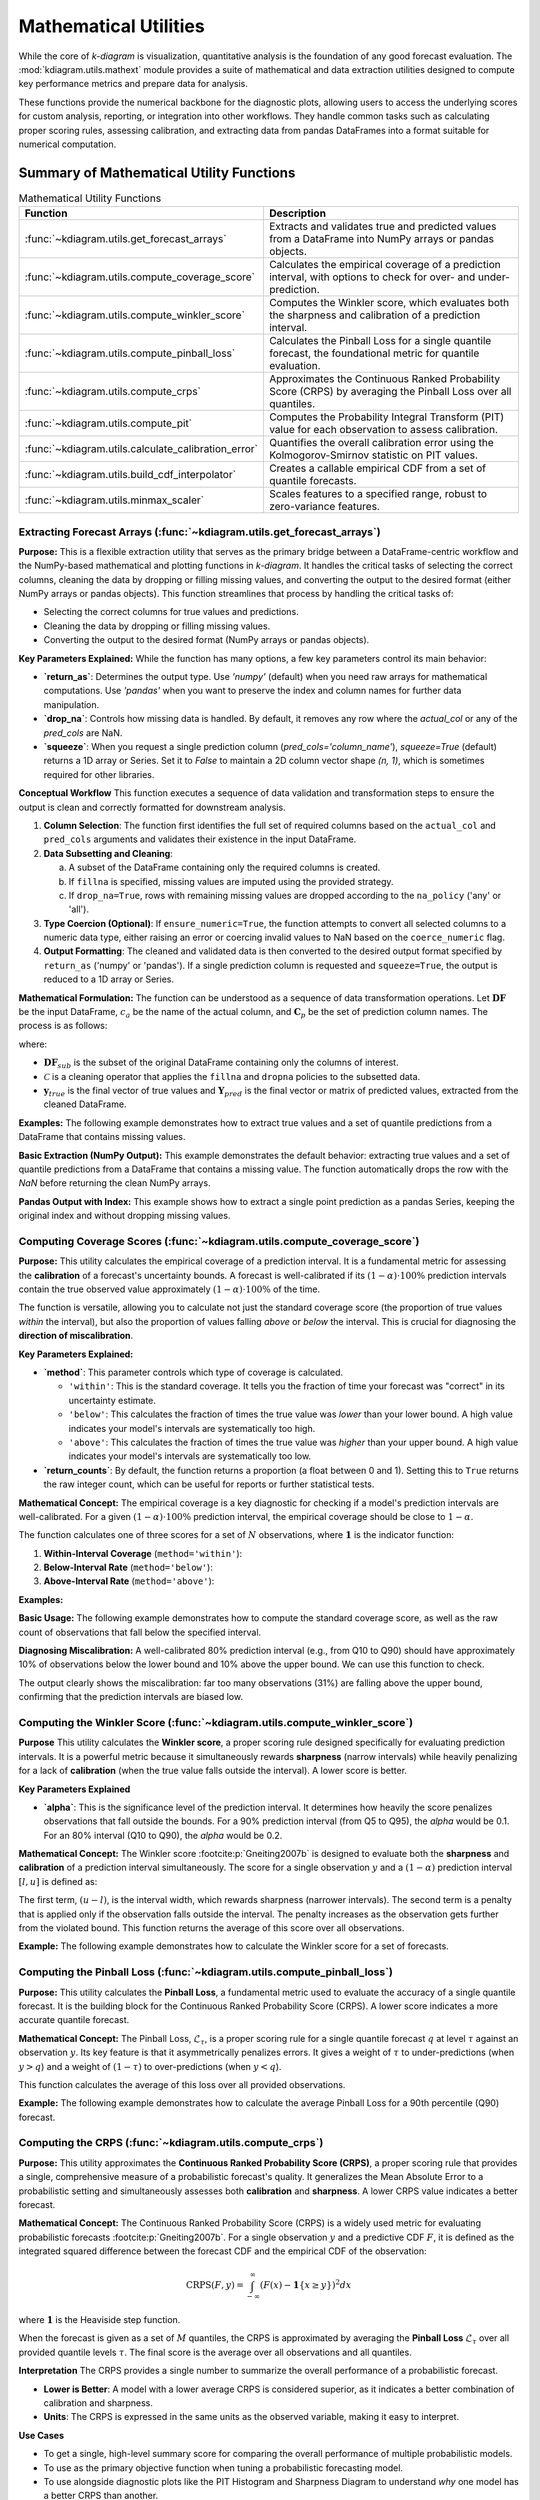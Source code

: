 .. _userguide_math_utils:

========================
Mathematical Utilities
========================

While the core of `k-diagram` is visualization, quantitative
analysis is the foundation of any good forecast evaluation. The
:mod:`kdiagram.utils.mathext` module provides a suite of mathematical
and data extraction utilities designed to compute key performance
metrics and prepare data for analysis.

These functions provide the numerical backbone for the diagnostic plots,
allowing users to access the underlying scores for custom analysis,
reporting, or integration into other workflows. They handle common
tasks such as calculating proper scoring rules, assessing calibration,
and extracting data from pandas DataFrames into a format suitable for
numerical computation.

Summary of Mathematical Utility Functions
-----------------------------------------

.. list-table:: Mathematical Utility Functions
   :widths: 40 60
   :header-rows: 1

   * - Function
     - Description
   * - :func:`~kdiagram.utils.get_forecast_arrays`
     - Extracts and validates true and predicted values from a
       DataFrame into NumPy arrays or pandas objects.
   * - :func:`~kdiagram.utils.compute_coverage_score`
     - Calculates the empirical coverage of a prediction interval,
       with options to check for over- and under-prediction.
   * - :func:`~kdiagram.utils.compute_winkler_score`
     - Computes the Winkler score, which evaluates both the sharpness
       and calibration of a prediction interval.
   * - :func:`~kdiagram.utils.compute_pinball_loss`
     - Calculates the Pinball Loss for a single quantile forecast, the
       foundational metric for quantile evaluation.
   * - :func:`~kdiagram.utils.compute_crps`
     - Approximates the Continuous Ranked Probability Score (CRPS) by
       averaging the Pinball Loss over all quantiles.
   * - :func:`~kdiagram.utils.compute_pit`
     - Computes the Probability Integral Transform (PIT) value for each
       observation to assess calibration.
   * - :func:`~kdiagram.utils.calculate_calibration_error`
     - Quantifies the overall calibration error using the
       Kolmogorov-Smirnov statistic on PIT values.
   * - :func:`~kdiagram.utils.build_cdf_interpolator`
     - Creates a callable empirical CDF from a set of quantile
       forecasts.
   * - :func:`~kdiagram.utils.minmax_scaler`
     - Scales features to a specified range, robust to zero-variance
       features.
  
.. raw:: html

    <hr>
    
         
.. _ug_get_forecast_arrays:

Extracting Forecast Arrays (:func:`~kdiagram.utils.get_forecast_arrays`)
~~~~~~~~~~~~~~~~~~~~~~~~~~~~~~~~~~~~~~~~~~~~~~~~~~~~~~~~~~~~~~~~~~~~~~~~~~

**Purpose:**
This is a flexible extraction utility that serves as the primary
bridge between a DataFrame-centric workflow and the NumPy-based
mathematical and plotting functions in `k-diagram`. It handles the
critical tasks of selecting the correct columns, cleaning the data
by dropping or filling missing values, and converting the output
to the desired format (either NumPy arrays or pandas objects).
This function streamlines that process by  handling the critical tasks of:

* Selecting the correct columns for true values and predictions.
* Cleaning the data by dropping or filling missing values.
* Converting the output to the desired format (NumPy arrays or pandas objects).

**Key Parameters Explained:**
While the function has many options, a few key parameters control 
its main behavior:

* **`return_as`**: Determines the output type. Use `'numpy'` (default) 
  when you need raw arrays for mathematical computations. Use `'pandas'` 
  when you want to preserve the index and column names for further data 
  manipulation.
* **`drop_na`**: Controls how missing data is handled. By default, it removes 
  any row where the `actual_col` or any of the `pred_cols` are NaN.
* **`squeeze`**: When you request a single prediction column 
  (`pred_cols='column_name'`), `squeeze=True` (default) returns a 1D array 
  or Series. Set it to `False` to maintain a 2D column vector shape 
  `(n, 1)`, which is sometimes required for other libraries.


**Conceptual Workflow**
This function executes a sequence of data validation and
transformation steps to ensure the output is clean and correctly
formatted for downstream analysis.

1.  **Column Selection**: The function first identifies the full
    set of required columns based on the ``actual_col`` and
    ``pred_cols`` arguments and validates their existence in the
    input DataFrame.

2.  **Data Subsetting and Cleaning**:

    a. A subset of the DataFrame containing only the required
       columns is created.
    b. If ``fillna`` is specified, missing values are imputed
       using the provided strategy.
    c. If ``drop_na=True``, rows with remaining missing values
       are dropped according to the ``na_policy`` ('any' or 'all').

3.  **Type Coercion (Optional)**: If ``ensure_numeric=True``, the
    function attempts to convert all selected columns to a numeric
    data type, either raising an error or coercing invalid values
    to NaN based on the ``coerce_numeric`` flag.

4.  **Output Formatting**: The cleaned and validated data is then
    converted to the desired output format specified by
    ``return_as`` ('numpy' or 'pandas'). If a single prediction
    column is requested and ``squeeze=True``, the output is
    reduced to a 1D array or Series.
    
**Mathematical Formulation:**
The function can be understood as a sequence of data transformation
operations. Let :math:`\mathbf{DF}` be the input DataFrame,
:math:`c_a` be the name of the actual column, and
:math:`\mathbf{C}_p` be the set of prediction column names. The
process is as follows:

.. math::
   :label: eq:get_forecast_arrays_algo

   \begin{aligned}
     & \text{1. Subset:} & \mathbf{DF}_{sub} &\leftarrow \mathbf{DF}[c_a \cup \mathbf{C}_p] \\
     & \text{2. Clean:} & \mathbf{DF}_{clean} &\leftarrow \mathcal{C}(\mathbf{DF}_{sub}, \text{policy}) \\
     & \text{3. Extract:} & \mathbf{y}_{true} &\leftarrow \mathbf{DF}_{clean}[c_a] \\
     & & \mathbf{Y}_{pred} &\leftarrow \mathbf{DF}_{clean}[\mathbf{C}_p] \\
     & \text{4. Return:} & & (\mathbf{y}_{true}, \mathbf{Y}_{pred})
   \end{aligned}

where:

- :math:`\mathbf{DF}_{sub}` is the subset of the original DataFrame
  containing only the columns of interest.
- :math:`\mathcal{C}` is a cleaning operator that applies the
  ``fillna`` and ``dropna`` policies to the subsetted data.
- :math:`\mathbf{y}_{true}` is the final vector of true values and
  :math:`\mathbf{Y}_{pred}` is the final vector or matrix of
  predicted values, extracted from the cleaned DataFrame.
      

**Examples:**
The following example demonstrates how to extract true values and
a set of quantile predictions from a DataFrame that contains
missing values.

**Basic Extraction (NumPy Output):**
This example demonstrates the default behavior: extracting 
true values and a set of quantile predictions from a DataFrame that 
contains a missing value. The function automatically drops the row with 
the `NaN` before returning the clean NumPy arrays.

.. code-block:: python
   :linenos:

   import pandas as pd
   import numpy as np
   import kdiagram.utils as kdu

   # Create a sample DataFrame with a missing value
   df = pd.DataFrame({
      'actual': [10, 20, 30, 40, np.nan],
      'pred_point': [12, 18, 33, 42, 48],
      'q10': [8, 15, 25, 35, 45],
      'q90': [12, 25, 35, 45, 55],
   })

   # Extract the actual values and the Q10/Q90 predictions
   y_true, y_preds_q = kdu.get_forecast_arrays(
    df, actual_col='actual', pred_cols=['q10', 'q90']
   )

   print("--- True Values (NumPy) ---")
   print(y_true)
   print("\n--- Quantile Predictions (NumPy) ---")
   print(y_preds_q)

.. code-block:: text
   :caption: Expected Output

   --- True Values (NumPy) ---
   [10. 20. 30. 40.]

   --- Quantile Predictions (NumPy) ---
   [[ 8 12]
    [15 25]
    [25 35]
    [35 45]]

**Pandas Output with Index:**
This example shows how to extract a single point prediction as a pandas 
Series, keeping the original index and without dropping missing values.

.. code-block:: python
   :linenos:

   # Using the same DataFrame as above
   y_preds_series = kdu.get_forecast_arrays(
       df,
       pred_cols='pred_point',
       return_as='pandas',
       drop_na=False
   )

   print("\n--- Point Predictions (pandas Series) ---")
   print(y_preds_series)

.. code-block:: text
  :caption: Expected Output

  --- Point Predictions (pandas Series) ---
  0    12
  1    18
  2    33
  3    42
  4    48
  Name: pred_point, dtype: int64

.. raw:: html

    <hr>
    
.. _ug_compute_coverage_score:

Computing Coverage Scores (:func:`~kdiagram.utils.compute_coverage_score`)
~~~~~~~~~~~~~~~~~~~~~~~~~~~~~~~~~~~~~~~~~~~~~~~~~~~~~~~~~~~~~~~~~~~~~~~~~~~~

**Purpose:**
This utility calculates the empirical coverage of a prediction
interval. It is a fundamental metric for assessing the
**calibration** of a forecast's uncertainty bounds. A forecast is
well-calibrated if its :math:`(1-\alpha) \cdot 100\%` prediction
intervals contain the true observed value approximately
:math:`(1-\alpha) \cdot 100\%` of the time.

The function is versatile, allowing you to calculate not just the
standard coverage score (the proportion of true values *within* the
interval), but also the proportion of values falling *above* or
*below* the interval. This is crucial for diagnosing the
**direction of miscalibration**.

**Key Parameters Explained:**

* **`method`**: This parameter controls which type of coverage is
  calculated.
    
  - ``'within'``: This is the standard coverage. It tells you the
    fraction of time your forecast was "correct" in its
    uncertainty estimate.
  - ``'below'``: This calculates the fraction of times the true
    value was *lower* than your lower bound. A high value
    indicates your model's intervals are systematically too high.
  - ``'above'``: This calculates the fraction of times the true
    value was *higher* than your upper bound. A high value
    indicates your model's intervals are systematically too low.

* **`return_counts`**: By default, the function returns a
  proportion (a float between 0 and 1). Setting this to ``True``
  returns the raw integer count, which can be useful for reports
  or further statistical tests.


**Mathematical Concept:**
The empirical coverage is a key diagnostic for checking if a
model's prediction intervals are well-calibrated. For a given
:math:`(1-\alpha) \cdot 100\%` prediction interval, the
empirical coverage should be close to :math:`1-\alpha`.

The function calculates one of three scores for a set of :math:`N`
observations, where :math:`\mathbf{1}` is the indicator function:

1.  **Within-Interval Coverage** (``method='within'``):

    .. math::
       :label: eq:coverage_within

       \text{Coverage} = \frac{1}{N} \sum_{i=1}^{N}
       \mathbf{1}\{y_{lower,i} \le y_{true,i} \le y_{upper,i}\}

2.  **Below-Interval Rate** (``method='below'``):

    .. math::
       :label: eq:coverage_below

       \text{Rate}_{below} = \frac{1}{N} \sum_{i=1}^{N}
       \mathbf{1}\{y_{true,i} < y_{lower,i}\}

3.  **Above-Interval Rate** (``method='above'``):

    .. math::
       :label: eq:coverage_above

       \text{Rate}_{above} = \frac{1}{N} \sum_{i=1}^{N}
       \mathbf{1}\{y_{true,i} > y_{upper,i}\}


**Examples:**

**Basic Usage:**
The following example demonstrates how to compute the standard
coverage score, as well as the raw count of observations that fall
below the specified interval.

.. code-block:: python
   :linenos:

   import numpy as np
   import kdiagram.utils as kdu

   # Create sample data
   y_true = np.array([1, 2, 3, 4, 5, 6])
   y_lower = np.array([0, 3, 2, 5, 4, 7])
   y_upper = np.array([2, 4, 4, 6, 6, 8])

   # Calculate the standard coverage (4 out of 6 are within)
   coverage = kdu.compute_coverage_score(y_true, y_lower, y_upper)
   print(f"Coverage Score: {coverage:.2f}")

   # Calculate the number of points below the interval
   count_below = kdu.compute_coverage_score(
       y_true, y_lower, y_upper, method='below', return_counts=True
   )
   print(f"Count below interval: {count_below}")

.. code-block:: text
   :caption: Expected Output

   Coverage Score: 0.67
   Count below interval: 2

**Diagnosing Miscalibration:**
A well-calibrated 80% prediction interval (e.g., from Q10 to Q90)
should have approximately 10% of observations below the lower bound
and 10% above the upper bound. We can use this function to check.

.. code-block:: python
   :linenos:

   # Simulate a model whose intervals are systematically too low
   np.random.seed(0)
   y_true = np.random.normal(loc=10, scale=2, size=1000)
   y_lower_biased = y_true - 3 # Lower bound is too low
   y_upper_biased = y_true + 1 # Upper bound is too low

   # Calculate the rates
   rate_within = kdu.compute_coverage_score(
       y_true, y_lower_biased, y_upper_biased, method='within'
   )
   rate_below = kdu.compute_coverage_score(
       y_true, y_lower_biased, y_upper_biased, method='below'
   )
   rate_above = kdu.compute_coverage_score(
       y_true, y_lower_biased, y_upper_biased, method='above'
   )

   print(f"Coverage (within interval): {rate_within:.2f}")
   print(f"Rate below interval: {rate_below:.2f}")
   print(f"Rate above interval: {rate_above:.2f}")

.. code-block:: text
   :caption: Expected Output

   Coverage (within interval): 0.69
   Rate below interval: 0.00
   Rate above interval: 0.31

The output clearly shows the miscalibration: far too many
observations (31%) are falling above the upper bound, confirming
that the prediction intervals are biased low.

.. raw:: html

    <hr>
    
.. _ug_compute_winkler_score:

Computing the Winkler Score (:func:`~kdiagram.utils.compute_winkler_score`)
~~~~~~~~~~~~~~~~~~~~~~~~~~~~~~~~~~~~~~~~~~~~~~~~~~~~~~~~~~~~~~~~~~~~~~~~~~~~~

**Purpose**
This utility calculates the **Winkler score**, a proper scoring
rule designed specifically for evaluating prediction intervals. It
is a powerful metric because it simultaneously rewards **sharpness**
(narrow intervals) while heavily penalizing for a lack of
**calibration** (when the true value falls outside the interval).
A lower score is better.


**Key Parameters Explained**

* **`alpha`**: This is the significance level of the prediction
  interval. It determines how heavily the score penalizes
  observations that fall outside the bounds. For a 90% prediction
  interval (from Q5 to Q95), the `alpha` would be 0.1. For an 80%
  interval (Q10 to Q90), the `alpha` would be 0.2.


**Mathematical Concept:**
The Winkler score :footcite:p:`Gneiting2007b` is designed to
evaluate both the **sharpness** and **calibration** of a
prediction interval simultaneously. The score for a single
observation :math:`y` and a :math:`(1-\alpha)` prediction
interval :math:`[l, u]` is defined as:

.. math::
   :label: eq:winkler_score

   S_{\alpha}(l, u, y) = (u - l) +
   \begin{cases}
     \frac{2}{\alpha}(l - y) & \text{if } y < l \\
     0 & \text{if } l \le y \le u \\
     \frac{2}{\alpha}(y - u) & \text{if } y > u
   \end{cases}

The first term, :math:`(u - l)`, is the interval width, which
rewards sharpness (narrower intervals). The second term is a
penalty that is applied only if the observation falls outside
the interval. The penalty increases as the observation gets
further from the violated bound. This function returns the
average of this score over all observations.


**Example:**
The following example demonstrates how to calculate the Winkler
score for a set of forecasts.

.. code-block:: python
   :linenos:

   import numpy as np
   import kdiagram.utils as kdu

   # Create sample data
   y_true = np.array([1, 5, 12])
   y_lower = np.array([2, 4, 8])
   y_upper = np.array([8, 6, 10])

   # For a 90% interval, alpha = 0.1
   # Obs 1 (y=1): outside. Width=6. Penalty=(2/0.1)*(2-1)=20. Score=26.
   # Obs 2 (y=5): inside. Width=2. Penalty=0. Score=2.
   # Obs 3 (y=12): outside. Width=2. Penalty=(2/0.1)*(12-10)=40. Score=42.
   # Average = (26 + 2 + 42) / 3 = 23.33

   score = kdu.compute_winkler_score(
       y_true, y_lower, y_upper, alpha=0.1
   )
   print(f"Average Winkler Score (alpha=0.1): {score:.2f}")

.. code-block:: text
   :caption: Expected Output

   Average Winkler Score (alpha=0.1): 23.33
 

.. raw:: html

    <hr>
    
      
.. _ug_compute_pinball_loss:

Computing the Pinball Loss (:func:`~kdiagram.utils.compute_pinball_loss`)
~~~~~~~~~~~~~~~~~~~~~~~~~~~~~~~~~~~~~~~~~~~~~~~~~~~~~~~~~~~~~~~~~~~~~~~~~~

**Purpose:**
This utility calculates the **Pinball Loss**, a fundamental metric
used to evaluate the accuracy of a single quantile forecast. It is
the building block for the Continuous Ranked Probability Score
(CRPS). A lower score indicates a more accurate quantile forecast.


**Mathematical Concept:**
The Pinball Loss, :math:`\mathcal{L}_{\tau}`, is a proper scoring
rule for a single quantile forecast :math:`q` at level
:math:`\tau` against an observation :math:`y`. Its key feature is
that it asymmetrically penalizes errors. It gives a weight of
:math:`\tau` to under-predictions (when :math:`y > q`) and a
weight of :math:`(1 - \tau)` to over-predictions (when :math:`y < q`).

.. math::
   :label: eq:pinball_loss_def

   \mathcal{L}_{\tau}(q, y) =
   \begin{cases}
     (y - q) \tau & \text{if } y \ge q \\
     (q - y) (1 - \tau) & \text{if } y < q
   \end{cases}

This function calculates the average of this loss over all
provided observations.

**Example:**
The following example demonstrates how to calculate the average
Pinball Loss for a 90th percentile (Q90) forecast.

.. code-block:: python
   :linenos:

   import numpy as np
   import kdiagram.utils as kdu

   # Create sample data
   y_true = np.array([10, 10, 5])
   y_pred_q90 = np.array([8, 12, 5]) # Under-predict, over-predict, exact
   quantile = 0.9

   # Loss for y=10, q=8: (10-8) * 0.9 = 1.8
   # Loss for y=10, q=12: (12-10) * (1-0.9) = 0.2
   # Loss for y=5, q=5: (5-5) * 0.9 = 0.0
   # Average = (1.8 + 0.2 + 0.0) / 3 = 0.667

   loss = kdu.compute_pinball_loss(y_true, y_pred_q90, quantile)
   print(f"Average Pinball Loss for Q90: {loss:.3f}")

.. code-block:: text
   :caption: Expected Output

   Average Pinball Loss for Q90: 0.667
  

.. raw:: html

    <hr>
    
     
.. _ug_compute_crps:

Computing the CRPS (:func:`~kdiagram.utils.compute_crps`)
~~~~~~~~~~~~~~~~~~~~~~~~~~~~~~~~~~~~~~~~~~~~~~~~~~~~~~~~~~

**Purpose:**
This utility approximates the **Continuous Ranked Probability Score
(CRPS)**, a proper scoring rule that provides a single, comprehensive
measure of a probabilistic forecast's quality. It generalizes the
Mean Absolute Error to a probabilistic setting and simultaneously
assesses both **calibration** and **sharpness**. A lower CRPS value
indicates a better forecast.

**Mathematical Concept:**
The Continuous Ranked Probability Score (CRPS) is a widely used
metric for evaluating probabilistic forecasts
:footcite:p:`Gneiting2007b`. For a single observation :math:`y`
and a predictive CDF :math:`F`, it is defined as the integrated
squared difference between the forecast CDF and the empirical CDF
of the observation:

.. math::

   \text{CRPS}(F, y) = \int_{-\infty}^{\infty} (F(x) -
   \mathbf{1}\{x \ge y\})^2 dx

where :math:`\mathbf{1}` is the Heaviside step function.

When the forecast is given as a set of :math:`M` quantiles, the
CRPS is approximated by averaging the **Pinball Loss**
:math:`\mathcal{L}_{\tau}` over all provided quantile levels
:math:`\tau`. The final score is the average over all
observations and all quantiles.


**Interpretation**
The CRPS provides a single number to summarize the overall
performance of a probabilistic forecast.

* **Lower is Better**: A model with a lower average CRPS is
  considered superior, as it indicates a better combination of
  calibration and sharpness.
* **Units**: The CRPS is expressed in the same units as the
  observed variable, making it easy to interpret.


**Use Cases**

* To get a single, high-level summary score for comparing the
  overall performance of multiple probabilistic models.
* To use as the primary objective function when tuning a
  probabilistic forecasting model.
* To use alongside diagnostic plots like the PIT Histogram and
  Sharpness Diagram to understand *why* one model has a better
  CRPS than another.


**Example**
The following example demonstrates how to calculate the average
CRPS for a set of quantile forecasts.

.. code-block:: python
   :linenos:

   import numpy as np
   import kdiagram.utils as kdu

   # Define true values and quantile forecasts for 2 observations
   y_true = np.array([10, 25])
   quantiles = np.array([0.1, 0.5, 0.9])
   y_preds = np.array([
       [8, 11, 13],  # Forecast for y_true = 10
       [20, 22, 26]   # Forecast for y_true = 25
   ])

   # Calculate the average CRPS
   crps_score = kdu.compute_crps(y_true, y_preds, quantiles)
   print(f"Average CRPS: {crps_score:.3f}")

.. code-block:: text
   :caption: Expected Output

   Average CRPS: 1.467

.. raw:: html

    <hr>
    
.. _ug_compute_pit:

Computing PIT Values (:func:`~kdiagram.utils.compute_pit`)
~~~~~~~~~~~~~~~~~~~~~~~~~~~~~~~~~~~~~~~~~~~~~~~~~~~~~~~~~~~~

**Purpose:**
This utility computes the **Probability Integral Transform (PIT)**
value for each individual observation in a dataset. The PIT is a
fundamental score for assessing the **calibration** of a
probabilistic forecast. The output of this function is an array
of PIT values, which can then be visualized (e.g., with
:func:`~kdiagram.plot.probabilistic.plot_pit_histogram`) or used
to calculate summary statistics of calibration.

**Mathematical Concept**
The Probability Integral Transform (PIT) is a foundational concept
in forecast verification :footcite:p:`Gneiting2007b`. For a
continuous predictive distribution with a Cumulative Distribution
Function (CDF) denoted by :math:`F`, the PIT value for a given
observation :math:`y` is calculated as :math:`F(y)`.

When a predictive distribution is represented by a finite set of
:math:`M` quantiles, as is common in machine learning, the PIT
value for each observation :math:`y_i` is approximated. It is
calculated as the fraction of the forecast quantiles that are
less than or equal to the observed value:

.. math::
   :label: eq:pit_quantile_util

   \text{PIT}_i = \frac{1}{M} \sum_{j=1}^{M}
   \mathbf{1}\{q_{i,j} \le y_i\}

where :math:`q_{i,j}` is the :math:`j`-th quantile forecast for
observation :math:`i`, and :math:`\mathbf{1}` is the indicator
function. If a forecast is perfectly calibrated, the resulting
array of PIT values will be uniformly distributed on the
interval :math:`[0, 1]`.


**Example**
The following example demonstrates how to compute the PIT value
for each observation in a small dataset.

.. code-block:: python
   :linenos:

   import numpy as np
   import kdiagram.utils as kdu

   # Define true values and quantile forecasts for 3 observations
   y_true = np.array([10, 1, 5.5])
   quantiles = np.array([0.1, 0.5, 0.9])
   y_preds = np.array([
       [8, 11, 13],  # Forecast for y_true = 10
       [0, 0.5, 2],  # Forecast for y_true = 1
       [4, 5, 6]     # Forecast for y_true = 5.5
   ])

   # Calculate the PIT value for each observation
   # - For y=10, 1/3 quantiles are <= 10 -> PIT = 0.333
   # - For y=1, 2/3 quantiles are <= 1 -> PIT = 0.667
   # - For y=5.5, 2/3 quantiles are <= 5.5 -> PIT = 0.667
   pit_values = kdu.compute_pit(y_true, y_preds, quantiles)
   print(pit_values)

.. code-block:: text
   :caption: Expected Output

   [0.33333333 0.66666667 0.66666667]
   
.. raw:: html

    <hr>
    
.. _ug_calculate_calibration_error:

Calculating Calibration Error (:func:`~kdiagram.utils.calculate_calibration_error`)
~~~~~~~~~~~~~~~~~~~~~~~~~~~~~~~~~~~~~~~~~~~~~~~~~~~~~~~~~~~~~~~~~~~~~~~~~~~~~~~~~~~~~

**Purpose:**
This utility quantifies the overall **calibration error** of a
probabilistic forecast with a single numerical score. It works by
first computing the Probability Integral Transform (PIT) values
and then using the Kolmogorov-Smirnov (KS) statistic to measure
how much their distribution deviates from the ideal uniform
distribution. A lower score indicates better calibration.


**Mathematical Concept:**
This function provides a summary statistic for the PIT histogram.
A perfectly calibrated forecast produces PIT values that are
uniformly distributed on :math:`[0, 1]`. The calibration error is
quantified by measuring the maximum difference between the
empirical Cumulative Distribution Function (CDF) of the PIT
values and the CDF of a perfect uniform distribution.

This maximum difference is the **Kolmogorov-Smirnov (KS)
statistic**, :math:`D_n`.

.. math::
   :label: eq:ks_statistic

   D_n = \sup_{x} | F_{PIT}(x) - U(x) |

where:

- :math:`F_{PIT}(x)` is the empirical CDF of the calculated PIT
  values.
- :math:`U(x)` is the CDF of the standard uniform distribution
  (i.e., :math:`U(x) = x`).
- :math:`\sup_{x}` denotes the supremum of the set of distances.

The score is between 0 and 1, where 0 represents perfect
calibration.


**Example**
The following example demonstrates how to calculate the
calibration error for a well-calibrated model and a poorly
calibrated (overconfident) model.

.. code-block:: python
   :linenos:

   import numpy as np
   from scipy.stats import norm
   import kdiagram.utils as kdu

   # Generate synthetic data
   np.random.seed(42)
   n_samples = 500
   y_true = np.random.normal(loc=10, scale=5, size=n_samples)
   quantiles = np.linspace(0.05, 0.95, 19)

   # A well-calibrated forecast
   good_preds = norm.ppf(
       quantiles, loc=10, scale=5
   ).reshape(1, -1).repeat(n_samples, axis=0)

   # A poorly calibrated (overconfident) forecast
   bad_preds = norm.ppf(
       quantiles, loc=10, scale=2.5
   ).reshape(1, -1).repeat(n_samples, axis=0)

   # Calculate the calibration error for both models
   calib_error_good = kdu.calculate_calibration_error(
       y_true, good_preds, quantiles
   )
   calib_error_bad = kdu.calculate_calibration_error(
       y_true, bad_preds, quantiles
   )

   print(f"Calibration Error (Good Model): {calib_error_good:.3f}")
   print(f"Calibration Error (Bad Model): {calib_error_bad:.3f}")

.. code-block:: text
   :caption: Expected Output

   Calibration Error (Good Model): 0.035
   Calibration Error (Bad Model): 0.298
  
.. raw:: html

    <hr>
     
.. _ug_build_cdf_interpolator:

Building a CDF Interpolator (:func:`~kdiagram.utils.build_cdf_interpolator`)
~~~~~~~~~~~~~~~~~~~~~~~~~~~~~~~~~~~~~~~~~~~~~~~~~~~~~~~~~~~~~~~~~~~~~~~~~~~~~~~~

**Purpose:**
This is an advanced utility that constructs a callable **empirical
Cumulative Distribution Function (CDF)** from a set of quantile
forecasts. It returns a new function that can be used to find the
estimated cumulative probability for any given value. This is a
foundational tool for advanced probabilistic analysis, such as
calculating PIT values or the probability of exceeding a
critical threshold.


**Mathematical Concept:**
The Probability Integral Transform (PIT) is a key concept in
probabilistic forecast evaluation :footcite:p:`Gneiting2007b`.
For a continuous predictive CDF :math:`F`, the PIT of an
observation :math:`y` is :math:`F(y)`. This utility constructs
an empirical approximation of :math:`F` for each forecast.

The function works by creating a closure: the returned
``_interpolator`` function "remembers" the quantile forecasts it
was built with. For each observation :math:`y_i`, it performs a
**linear interpolation** using the corresponding forecast quantiles
:math:`\mathbf{q}_i = (q_{i,1}, ..., q_{i,M})` as the x-coordinates
and the quantile levels :math:`\mathbf{\tau} = (\tau_1, ..., \tau_M)`
as the y-coordinates. This allows you to estimate the cumulative
probability for any value of :math:`y_i`.


**Example:**
The following example demonstrates how to build the interpolator
from a set of forecasts and then use the resulting function to
calculate the PIT values for several new observations.

.. code-block:: python
   :linenos:

   import numpy as np
   import kdiagram.utils as kdu

   # Forecasts for 3 observations at 3 quantiles (0.1, 0.5, 0.9)
   preds_quantiles = np.array([
       [8, 10, 12],
       [0, 1, 2],
       [4, 5, 6]
   ])
   quantiles = np.array([0.1, 0.5, 0.9])

   # Build the interpolator from the forecast distributions
   cdf_func = kdu.build_cdf_interpolator(preds_quantiles, quantiles)

   # Now, use the new function to find the PIT for 3 observations
   y_true = np.array([10.0, 0.5, 5.5])
   pit_values = cdf_func(y_true)
   print(pit_values)

.. code-block:: text
   :caption: Expected Output

   [0.5 0.3 0.7]
   

.. raw:: html

    <hr>
    
.. _ug_minmax_scaler:

Min-Max Scaling (:func:`~kdiagram.utils.minmax_scaler`)
~~~~~~~~~~~~~~~~~~~~~~~~~~~~~~~~~~~~~~~~~~~~~~~~~~~~~~~~~

**Purpose:**
This utility scales features to a specified range, most commonly
[0, 1]. Min-Max scaling is a standard preprocessing step for many
machine learning algorithms that are sensitive to the magnitude of
input features, such as neural networks and distance-based
algorithms. This implementation is flexible to features with zero
variance by adding a small epsilon to the denominator to prevent
division-by-zero errors.


**Mathematical Concept:**
The Min-Max scaling transformation is a linear operation. For each
feature (column) in the input data :math:`\mathbf{X}`, the
transformation is calculated as described in the scikit-learn
documentation :footcite:p:`scikit-learn`:

.. math::
   :label: eq:minmax_scaler

   X_{\text{scaled}} = \text{min}_{\text{range}} +
   (\text{max}_{\text{range}} - \text{min}_{\text{range}})
   \cdot \frac{\mathbf{X} - \min(\mathbf{X})}
   {(\max(\mathbf{X}) - \min(\mathbf{X})) + \varepsilon}

where:

- :math:`\text{min}_{\text{range}}` and
  :math:`\text{max}_{\text{range}}` are the bounds of the
  ``feature_range``.
- :math:`\min(\mathbf{X})` and :math:`\max(\mathbf{X})` are the
  minimum and maximum values of the feature.
- :math:`\varepsilon` is a small epsilon to ensure numerical
  stability.


**Example:**
The following example demonstrates how to scale a 2D array to the
default [0, 1] range and to a custom [-1, 1] range.

.. code-block:: python
   :linenos:

   import numpy as np
   import kdiagram.utils as kdu

   # Create a sample 2D array
   X = np.array([[1, 10], [2, 20], [3, 30]])

   # Scale to the default [0, 1] range
   X_scaled_default = kdu.minmax_scaler(X)
   print("--- Scaled to [0, 1] ---")
   print(X_scaled_default)

   # Scale to a custom [-1, 1] range
   X_scaled_custom = kdu.minmax_scaler(X, feature_range=(-1, 1))
   print("\n--- Scaled to [-1, 1] ---")
   print(X_scaled_custom)

.. code-block:: text
   :caption: Expected Output

   --- Scaled to [0, 1] ---
   [[0.  0. ]
    [0.5 0.5]
    [1.  1. ]]

   --- Scaled to [-1, 1] ---
   [[-1. -1.]
    [ 0.  0.]
    [ 1.  1.]]